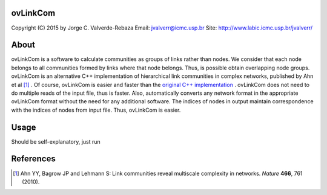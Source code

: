 ovLinkCom
=====
Copyright (C) 2015 by Jorge C. Valverde-Rebaza
Email: jvalverr@icmc.usp.br
Site: http://www.labic.icmc.usp.br/jvalverr/

About
=====

ovLinkCom is a software to calculate communities as groups of links rather than nodes. We consider that each node belongs to all communities formed by links where that node belongs. Thus, is possible obtain overlapping node groups. ovLinkCom is an alternative C++ implementation of hierarchical link communities in complex networks, published by Ahn et al [1]_ . Of course, ovLinkCom is easier and faster than the `original C++ implementation`_ . ovLinkCom does not need to do multiple reads of the input file, thus is faster. Also, automatically converts any network format in the appropriate ovLinkCom format without the need for any additional software. The indices of nodes in output maintain correspondence with the indices of nodes from input file. Thus, ovLinkCom is easier.


.. _original C++ implementation: https://github.com/bagrow/linkcomm/tree/master/cpp

Usage
=====

Should be self-explanatory, just run


References
==========

.. [1] Ahn YY, Bagrow JP and Lehmann S: Link communities reveal multiscale complexity in networks. *Nature* **466**, 761 (2010).
